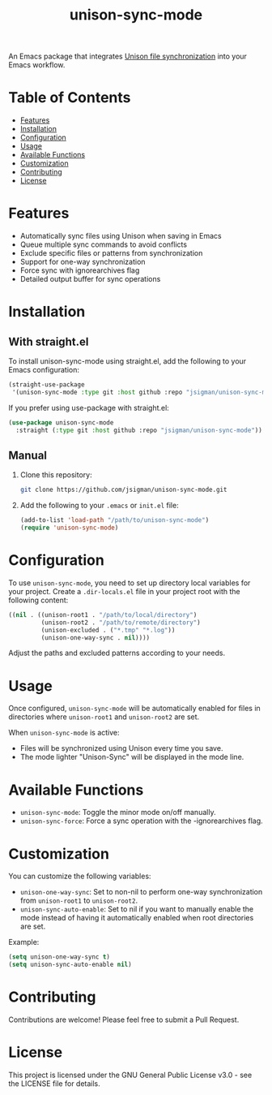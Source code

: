#+TITLE: unison-sync-mode

An Emacs package that integrates [[https://github.com/bcpierce00/unison][Unison file synchronization]] into your Emacs workflow.

* Table of Contents
:PROPERTIES:
:TOC:      :include all :depth 3 :force ((depth)) :ignore (this)
:END:
:CONTENTS:
- [[#features][Features]]
- [[#installation][Installation]]
- [[#configuration][Configuration]]
- [[#usage][Usage]]
- [[#available-functions][Available Functions]]
- [[#customization][Customization]]
- [[#contributing][Contributing]]
- [[#license][License]]
:END:

* Features

- Automatically sync files using Unison when saving in Emacs
- Queue multiple sync commands to avoid conflicts
- Exclude specific files or patterns from synchronization
- Support for one-way synchronization
- Force sync with ignorearchives flag
- Detailed output buffer for sync operations

* Installation

** With straight.el

To install unison-sync-mode using straight.el, add the following to your Emacs configuration:

#+BEGIN_SRC emacs-lisp
(straight-use-package
 '(unison-sync-mode :type git :host github :repo "jsigman/unison-sync-mode"))
#+END_SRC

If you prefer using use-package with straight.el:

#+BEGIN_SRC emacs-lisp
(use-package unison-sync-mode
  :straight (:type git :host github :repo "jsigman/unison-sync-mode"))
#+END_SRC

** Manual

1. Clone this repository:
   #+BEGIN_SRC sh
   git clone https://github.com/jsigman/unison-sync-mode.git
   #+END_SRC

2. Add the following to your ~.emacs~ or ~init.el~ file:
   #+BEGIN_SRC emacs-lisp
   (add-to-list 'load-path "/path/to/unison-sync-mode")
   (require 'unison-sync-mode)
   #+END_SRC

* Configuration

To use ~unison-sync-mode~, you need to set up directory local variables for your project. Create a ~.dir-locals.el~ file in your project root with the following content:

#+BEGIN_SRC emacs-lisp
((nil . ((unison-root1 . "/path/to/local/directory")
         (unison-root2 . "/path/to/remote/directory")
         (unison-excluded . ("*.tmp" "*.log"))
         (unison-one-way-sync . nil))))
#+END_SRC

Adjust the paths and excluded patterns according to your needs.

* Usage

Once configured, ~unison-sync-mode~ will be automatically enabled for files in directories where ~unison-root1~ and ~unison-root2~ are set.

When ~unison-sync-mode~ is active:
- Files will be synchronized using Unison every time you save.
- The mode lighter "Unison-Sync" will be displayed in the mode line.

* Available Functions

- ~unison-sync-mode~: Toggle the minor mode on/off manually.
- ~unison-sync-force~: Force a sync operation with the -ignorearchives flag.

* Customization

You can customize the following variables:

- ~unison-one-way-sync~: Set to non-nil to perform one-way synchronization from ~unison-root1~ to ~unison-root2~.
- ~unison-sync-auto-enable~: Set to nil if you want to manually enable the mode instead of having it automatically enabled when root directories are set.

Example:

#+BEGIN_SRC emacs-lisp
(setq unison-one-way-sync t)
(setq unison-sync-auto-enable nil)
#+END_SRC

* Contributing

Contributions are welcome! Please feel free to submit a Pull Request.

* License

This project is licensed under the GNU General Public License v3.0 - see the LICENSE file for details.
